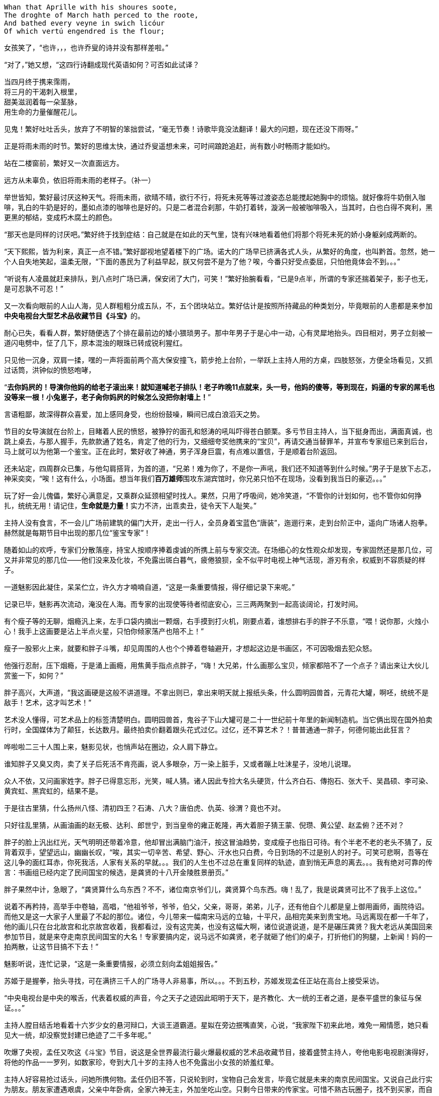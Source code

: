 // 2018.11.1 斗宝

// 想想，决定用乔叟开篇，毕竟我从不讨厌西学。
[verse]
Whan that Aprille with his shoures soote, 
The droghte of March hath perced to the roote, 
And bathed every veyne in swich licóur 
Of which vertú engendred is the flour; 

女孩笑了，“也许，，，也许乔叟的诗并没有那样差啦。”

“对了，”她又想，“这四行诗翻成现代英语如何？可否如此试译？

[verse]
当四月终于携来霈雨，
将三月的干渴刺入根里，
甜美滋润着每一朵茎脉，
用生命的力量催醒花儿。

// 一分钟的翻译也只能到这地步啦。输入的时候才发现长短不一，于是又加字。第二行类似杜甫的 瞿塘峡口曲江头，万里风烟接素秋。应指雨渗入根里，而非三月的干旱。但行文也许因为韵的原因。
// 花兒的兒读作倪。

见鬼！繁好吐吐舌头，放弃了不明智的笨拙尝试，“毫无节奏！诗歌毕竟没法翻译！最大的问题，现在还没下雨呀。”

正是将雨未雨的时节。繁好的思维太快，通过乔叟遥想未来，可时间踉跄追赶，尚有数小时畅雨才能如约。

站在二楼窗前，繁好又一次直面远方。

// 11.2 11.3
远方从未辜负，依旧将雨未雨的老样子。（补一）

举世皆知，繁好最讨厌这种天气。将雨未雨，欲晴不晴，欲行不行，将死未死等等过渡姿态总能搅起她胸中的烦恼。就好像将牛奶倒入咖啡，乳白的牛奶是好的，墨如点漆的咖啡也是好的。只是二者混合刹那，牛奶打着转，漩涡一般被咖啡吸入，当其时，白也白得不爽利，黑更黑的郁结，变成朽木腐土的颜色。

“那天也是同样的讨厌吧。”繁好终于找到症结：自己就是在如此的天气里，饶有兴味地看着他们将那个将死未死的娇小身躯剁成两断的。

“天下熙熙，皆为利来，真正一点不错。”繁好鄙视地望着楼下的广场。诺大的广场早已挤满各式人头，从繁好的角度，也叫黔首。忽然，她一个人自失地笑起，温柔无限，“下面的愚民为了利益早起，朕又何尝不是为了他？唉，今番只好受点委屈，只怕他竟体会不到。。。”

“听说有人凌晨就赶来排队，到八点时广场已满，保安闭了大门，可笑！”繁好抬腕看看，“已是9点半，所谓的专家还揣着架子，影子也无，是可忍孰不可忍！”

又一次看向眼前的人山人海，见人群粗粗分成五队，不，五个团块站立。繁好估计是按照所持藏品的种类划分，毕竟眼前的人患都是来参加**中央电视台大型艺术品收藏节目《斗宝》**的。

耐心已失，看看人群，繁好随便选了个排在最前边的矮小猥琐男子。那中年男子于是心中一动，心有灵犀地抬头。四目相对，男子立刻被一道闪电劈中，怔了几下，原本混浊的眼珠已转成锐利猩红。

只见他一沉身，双肩一揉，嘿的一声将面前两个高大保安撞飞，箭步抢上台阶，一举跃上主持人用的方桌，四肢怒张，方便全场看见，又抓过话筒，洪钟似的愤怒咆哮，

“**去你妈屄的！导演你他妈的给老子滚出来！就知道喊老子排队！老子昨晚11点就来，头一号，他妈的傻等，等到现在，妈逼的专家的屌毛也没等来一根！小兔崽子，老子肏你妈屄的时候怎么没把你射墙上！**”

言语粗鄙，故深得群众喜爱，加上感同身受，也纷纷鼓噪，瞬间已成白浪滔天之势。

节目的女导演就在台阶上，目睹着人民的愤怒，被狰狞的面孔和怒涛的吼叫吓得苍白颤栗。多亏节目主持人，当下挺身而出，满面真诚，也跳上桌去，与那人握手，先款款通了姓名，肯定了他的行为，又细细夸奖他携来的“宝贝”，再请交通当替罪羊，并宣布专家组已来到后台，马上就可以为他第一个鉴宝。正在此时，繁好收了神通，男子浑身巨震，有点难以置信，于是顺着台阶返回。

还未站定，四周群众已集，与他勾肩搭背，为首的道，“兄弟！难为你了，不是你一声吼，我们还不知道等到什么时候。”男子于是放下忐忑，神采奕奕，“唉！这有什么，小场面。想当年我们**百万雄师**围攻东湖宾馆时，你兄弟只怕不在现场，没看到我当日的豪迈。。。”

玩了好一会儿傀儡，繁好心满意足，又乘群众延颈相望时找人。果然，只用了呼吸间，她冷笑道，“不管你的计划如何，也不管你如何挣扎，统统无用！请记住，**生命就是力量！**实力不济，出乖卖丑，徒令天下人耻笑。”

// 11/4 不知老之将至
主持人没有食言，不一会儿广场前建筑的偏门大开，走出一行人，全员身着宝蓝色“唐装”，迤逦行来，走到台阶正中，遥向广场诸人抱拳。赫然就是每期节目中出现的那几位“鉴宝专家”！

随着如山的欢呼，专家们分散落座，持宝人按顺序捧着虔诚的所携上前与专家交流。在场细心的女性观众却发现，专家固然还是那几位，可又并非常见的那几位——他们没来及化妆，不免露出斑白暮气，疲倦狼狈，全不似平时电视上神气活现，游刃有余，权威到不容质疑的样子。

一道魅影因此凝住，呆呆伫立，许久方才喃喃自道，“这是一条重要情报，得仔细记录下来呢。”

记录已毕，魅影再次流动，淹没在人海。而专家的出现使等待者彻底安心，三三两两聚到一起高谈阔论，打发时间。

有个瘦子等的无聊，烟瘾汎上来，左手口袋内摘出一颗烟，右手摸到打火机，刚要点着，谁想排右手的胖子不乐意，“喂！说你那，火烛小心！我手上这画要是沾上半点火星，只怕你倾家荡产也陪不上！”

瘦子一股邪火上来，就要和胖子斗嘴，却见周围的人也个个捧着卷轴避开，才想起这边是书画区，不可因吸烟去犯众怒。

他强行忍耐，压下烟瘾，于是涌上画瘾，用焦黄手指点点胖子，“嗨！大兄弟，什么画那么宝贝，倾家都陪不了一个点子？请出来让大伙儿赏鉴一下，如何？”

胖子高兴，大声道，“我这画硬是这般不讲道理。不拿出则已，拿出来明天就上报纸头条，什么圆明园兽首，元青花大罐，啊呸，统统不是敌手！艺术，这才叫艺术！”

艺术没人懂得，可艺术品上的标签清楚明白。圆明园兽首，鬼谷子下山大罐可是二十一世纪前十年里的新闻制造机。当它俩出现在国外拍卖行时，全国媒体为了颠狂，长达数月。最终拍卖价翻着跟头花式过亿。过亿，还不算艺术？！普普通通一胖子，何德何能出此狂言？

哗啦啦二三十人围上来，魅影见状，也悄声站在圈边，众人肩下静立。

谁知胖子又臭又肉，卖了关子后死活不肯亮画，说人多眼杂，万一染上脏手，又或者蹦上吐沫星子，没地儿说理。

众人不依，又问画家姓字。胖子已得意忘形，光笑，喊人猜。诸人因此专捡大名头硬货，什么齐白石、傳抱石、张大千、吴昌硕、李可染、黄宾虹、黑宾虹的，结果不是。

于是往古里猜，什么扬州八怪、清初四王？石涛、八大？唐伯虎、仇英、徐渭？竟也不对。

只好往乱里猜，从画油画的赵无极、达利、郎世宁，到当皇帝的雍正乾隆，再大着胆子猜王蒙、倪瓒、黄公望、赵孟俯？还不对？

胖子的脸上汎出红光，天气明明还带着冷意，他却冒出满脑门油汗，按这冒油趋势，变成瘦子也指日可待。有个半老不老的老头不猜了，反背着双手，望望远山，幽幽长叹，“唉，其实一切辛苦、希望、野心、汗水也只白费，今日到场的不过是别人的衬子。可笑可悲啊，吾等在这儿争的面红耳赤，你死我活，人家有关系的早就。。。我们的人生也不过总在重复同样的轨迹，直到悄无声息的离去。。。我有绝对可靠的传言：书画组已经内定了民间国宝的候选，是龚贤的十八开金陵胜景册页。”
// 绝对可靠的传言，哈哈

胖子果然中计，急眼了，“龚贤算什么鸟东西？不不，诸位南京爷们儿，龚贤算个鸟东西。嗨！乱了，我是说龚贤可比不了我手上这位。”

说着不再矜持，高举手中卷轴，高唱，“他祖爷爷，爷爷，伯父，父亲，哥哥，弟弟，儿子，还有他自个儿都是皇上御用画师，画院待诏。而他又是这一大家子人里最了不起的那位。诸位，今儿带来一幅南宋马远的立轴，十平尺，品相完美来到贵宝地。马远离现在都一千年了，他的画儿只在台北故宫和北京故宫收着，我都看过，没有这完美，也没有这幅大啊，诸位说道说道，是不是碾压龚贤？我大老远从美国回来参加节目，就是来夺走南京民间国宝的大名！专家要搞内定，说马远不如龚贤，老子就砸了他们的桌子，打折他们的狗腿，上新闻！妈的一拍两散，让这节目搞不下去！”

魅影听说，连忙记录，“这是一条重要情报，必须立刻向孟姐姐报告。”

// 11/7
苏姬于是握拳，抬头寻找，可在满挤三千人的广场寻人非易事，所以。。。不到五秒，苏姬发现孟任正站在高台上接受采访。

“中央电视台是中央的喉舌，代表着权威的声音，今之天子之迹因此昭明于天下，是齐教化、大一统的王者之道，是泰平盛世的象征与保证。。。”
// 小说而已，孟任应尚不晓得大一统的理论

主持人膛目结舌地看着十六岁少女的悬河辩口，大谈王道霸道。星姒在旁边抿嘴直笑，心说，“我家陛下初来此地，难免一厢情愿，她只看见大一统，却没察觉封建已绝迹了二千多年呢。”

吹爆了央视，孟任又吹这《斗宝》节目，说这是全世界最流行最火爆最权威的艺术品收藏节目，接着盛赞主持人，夸他电影电视剧演得好，将他的作品一一罗列，如数家珍，夸到大几十岁的主持人也不免露出小女孩的娇羞红晕。

主持人好容易抢过话头，问她所携何物。孟任仍旧不答，只说轮到时，宝物自己会发言，毕竟它就是未来的南京民间国宝。又说自己此行实为朋友。朋友家遭遇艰虞，父亲中年卧病，全家六神无主，外加坐吃山空。只剩今日带来的传家宝。可惜不熟古玩圈子，找不到买家，而自己告诉朋友，有史以来最公正最客观最权威的鉴宝节目将来南京，任何藏品只要经过央视专家的认可，立时变得炙手可热，兼可身价大涨，所以朋友重振家声就在此役。
// 和曦那里再提一下蔡家遇到的古玩商估价过低

主持人听了唏嘘不已，用祝她如愿结束了悠长采访。导演赶忙送上“民间鉴宝专家”的胸卡，如此美貌，能说爱表现的女孩在收藏界实属罕见。有她在，不管说的对否，都能提高**节目效果**，只可惜网上必将是骂声一片——“节目组又请演员过来”，唉，做节目谈何容易？
// 借苏姬口再写孟任的表现

// 11/8
“孟姐姐好厉害，随时随地都可以讲一田野的大道理。连电视台的大明星也听得目瞪口呆，可见她有多伟大！”苏姬佩服的五体投地。

拿到胸卡，孟任乐得抓耳挠腮，立刻为胸卡的佩戴方式折磨到撕裂头发。挂胸口，太寻常，显不出王霸之气。挂簪上，太大，俗气过于明显。想用黄金白玉镶上，呃，手边没有工匠，来不及，黄金白玉也不太好挖。要么让穆穆顶着，再骑到她背上？这主意着实不错，对了，她跟着保护苏姬去了，先得找到小妹妹才行。

然而，为何与她们分开了？孟任皱眉回忆，原来。。。

// 11/9
世上最难的事莫过于集合五名可敬的女士出发。不到五点，一夜兴奋未睡的孟任已在床上鬼叫，要毕其功于一役。可惜穆穆睡得死猪一样，直到孟任喊着要行军法，才吓得立刻爬出温暖的衾被。

梳洗、化妆、用餐、挑选衣服、重新梳洗、重新化妆，乱了一早，等一切完毕，众才才发现还要等苏姬、蔡燕燕再如此骚乱一番。直拖到八点半才得出门，哪想穆穆驼着的立柜太过巨大，上不了地铁，诸人只好步行望1865而来。

1865并非数字，亦非地址，而是位于南京东南角的一处房地产。同治四年，即西元1865，署理两江总督李鸿章在聚宝门外西天寺废墟上兴建起中国第一座西方工厂——金陵机器局。洋务派寄强国梦于此，以为开办机器局制造洋枪大炮即可应付“千古未有之变局”，所以事后诸葛亮的我们在今天可以舒适地写一万本书嘲笑他们的愚昧。

总之，李鸿章辈的努力早已湮灭，“新中国”后金陵机器局又辗转并入晨光厂，一家国企。国企的步伐总是慢，于是错过八十、九十年代，没来及将破厂折掉。如今只许修缮翻新，倒是不准随便修改一百多岁的厂房外观了。

制造业也早萎靡不振，厂房闲置已久，接手者并不易寻。一日有老板愿意接下，准备搞个古玩城，正好央视要来南京，就此主动联系，免费承办，打算乘播出《斗宝 南京特典》时对外招商。厂房外空阔无用，但又不许变动的广场正好可以摆地摊。又给这处起了1865这颇有涵养的名字，只不知李鸿章九泉之下得知一生心血改得与犹太人耶稣发生关联是何感想。

等五位女士终于抵达1865时，才发现大门早已关闭，门内挤满了人，热情如潮。幸好保安见他们所携巨大，于是请他们进来。

孟任不停夸奖，斗宝在南京海选三天，迟到者还有第二日的机会，但巨型藏品搬运困难，所以又有法外之恩，体现了主办者的仁心与经验。

保安指指场中一队，示意五人前往。星姒见那队大多带着红木桌椅，就知小哥会错了意，向他请教瓷器区。“瓷器啊？”保安惊呆了。“当然，”孟任快乐，于是道，“朕可谓古往今来第一战术大师，素习‘以正合，以奇胜’的凶猛道理，世人焉能识破朕之变化无穷耶，哇哈哈哈。”

苏姬、蔡燕燕、穆穆都露出崇拜之情，保安无奈，想了半天，恭维柜中的瓷器想必硕大。孟任狂笑，说常看节目，一只小小瓷盘都诂价百万，这次带来一对大地瓶，能扺上万只小盘。并称保安的祖坟昨日必冒出青烟，能见着南京民间国宝拥有者的真容。

保安讪讪的。幸好门处又来一位须发皆白的老者，保安小跑过去，看了证件，打开门，指点老者去东厢房。星姒见状，前去打探，回来报说，主办者还设有七十以上老者、残疾人和大藏家的特别通道，请他们在东厢房内就座，专家一来就给他们看。